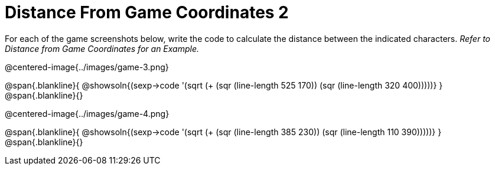 = Distance From Game Coordinates 2

++++
<style>
	img { max-width: 425px; }
	.center { padding: 0; }
</style>
++++

For each of the game screenshots below, write the code to calculate the distance between the indicated characters. _Refer to Distance from Game Coordinates for an Example._

@centered-image{../images/game-3.png}

@span{.blankline}{
@showsoln{(sexp->code '(sqrt (+ (sqr (line-length 525 170)) (sqr (line-length 320 400)))))}
}
@span{.blankline}{}


@centered-image{../images/game-4.png}

@span{.blankline}{
@showsoln{(sexp->code '(sqrt (+ (sqr (line-length 385 230)) (sqr (line-length 110 390)))))}
}
@span{.blankline}{}
